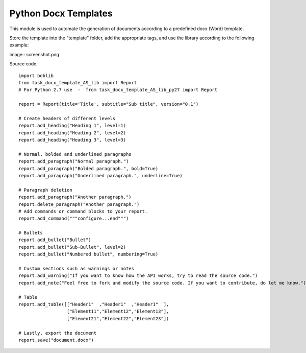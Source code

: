 Python Docx Templates
========================

This module is used to automate the generation of documents according to a predefined docx (Word) template.

Store the template into the "template" folder, add the appropriate tags, and use the library according to the following example:

image:: screenshot.png

Source code: ::

  import bdblib
  from task_docx_template_AS_lib import Report
  # For Python 2.7 use  -  from task_docx_template_AS_lib_py27 import Report
  
  report = Report(title='Title', subtitle="Sub title", version="0.1")
  
  # Create headers of different levels
  report.add_heading("Heading 1", level=1)
  report.add_heading("Heading 2", level=2)
  report.add_heading("Heading 3", level=3)
  
  # Normal, bolded and underlined paragraphs
  report.add_paragraph("Normal paragraph.")
  report.add_paragraph("Bolded paragraph.", bold=True)
  report.add_paragraph("Underlined paragraph.", underline=True)
  
  # Paragraph deletion
  report.add_paragraph("Another paragraph.")
  report.delete_paragraph("Another paragraph.")
  # Add commands or command blocks to your report.
  report.add_command("""configure...end""")
  
  # Bullets
  report.add_bullet("Bullet")
  report.add_bullet("Sub-Bullet", level=2)
  report.add_bullet("Numbered bullet", numbering=True)
  
  # Custom sections such as warnings or notes
  report.add_warning("If you want to know how the API works, try to read the source code.")
  report.add_note("Feel free to fork and modify the source code. If you want to contribute, do let me know.")
  
  # Table
  report.add_table([["Header1"  ,"Header1"  ,"Header1"  ],
                    ["Element11","Element12","Element13"],
                    ["Element21","Element22","Element23"])
  
  # Lastly, export the document
  report.save("document.docx")


